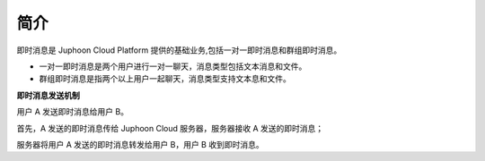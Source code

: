 简介
-------------------------

即时消息是 Juphoon Cloud Platform 提供的基础业务,包括一对一即时消息和群组即时消息。

- 一对一即时消息是两个用户进行一对一聊天，消息类型包括文本消息和文件。

- 群组即时消息是指两个以上用户一起聊天，消息类型支持文本息和文件。

.. image:: images/message_overview.png

**即时消息发送机制**

.. image:: images/message_principle.png

用户 A 发送即时消息给用户 B。

首先，A 发送的即时消息传给 Juphoon Cloud 服务器，服务器接收 A 发送的即时消息；

服务器将用户 A 发送的即时消息转发给用户 B，用户 B 收到即时消息。





